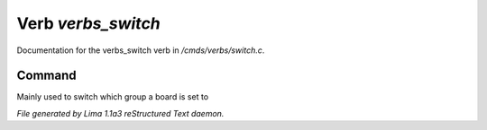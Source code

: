 Verb *verbs_switch*
********************

Documentation for the verbs_switch verb in */cmds/verbs/switch.c*.

Command
=======

Mainly used to switch which group a board is set to

.. TAGS: RST



*File generated by Lima 1.1a3 reStructured Text daemon.*
